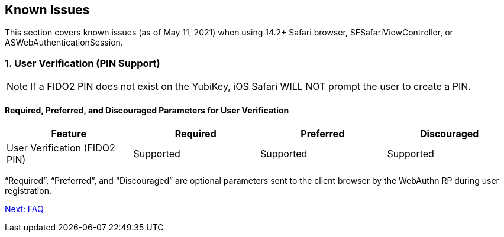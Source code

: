 == Known Issues

This section covers known issues (as of May 11, 2021) when using 14.2+ Safari browser, SFSafariViewController, or ASWebAuthenticationSession.

=== 1. User Verification (PIN Support)

[NOTE]
======
If a FIDO2 PIN does not exist on the YubiKey, iOS Safari WILL NOT prompt the user to create a PIN.
======

==== Required, Preferred, and Discouraged Parameters for User Verification
[options="header"]
|=========================================================================
|Feature                       |Required    |Preferred   |Discouraged

|User Verification (FIDO2 PIN) |Supported | Supported |Supported
|=========================================================================

“Required”, “Preferred”, and “Discouraged” are optional parameters sent to the client browser by the WebAuthn RP during user registration.

link:FAQ.adoc[Next: FAQ]
